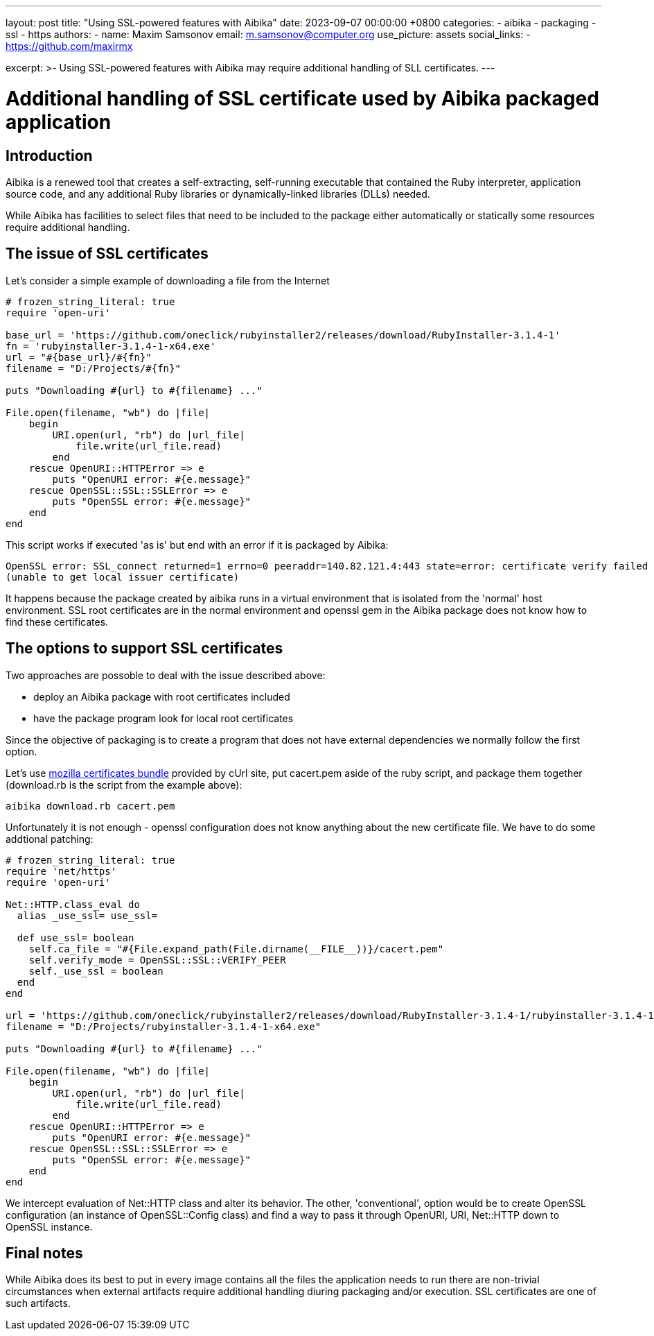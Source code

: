 ---
layout: post
title:  "Using SSL-powered features with Aibika"
date:   2023-09-07 00:00:00 +0800
categories:
  - aibika
  - packaging
  - ssl
  - https
authors:
  -
    name: Maxim Samsonov
    email: m.samsonov@computer.org
    use_picture: assets
    social_links:
      - https://github.com/maxirmx

excerpt: >-
  Using SSL-powered features with Aibika may require additional handling of SLL certificates.
---

= Additional handling of SSL certificate used by Aibika packaged application

== Introduction

Aibika is a renewed tool that creates a self-extracting, self-running executable that
contained the Ruby interpreter, application source code, and any additional Ruby
libraries or dynamically-linked libraries (DLLs) needed.

While Aibika has facilities to select files that need to be included to the package either
automatically or statically some resources require additional handling.

== The issue of SSL certificates

Let's consider a simple example of downloading a file from the Internet

[source,ruby]
----
# frozen_string_literal: true
require 'open-uri'

base_url = 'https://github.com/oneclick/rubyinstaller2/releases/download/RubyInstaller-3.1.4-1'
fn = 'rubyinstaller-3.1.4-1-x64.exe'
url = "#{base_url}/#{fn}"
filename = "D:/Projects/#{fn}"

puts "Downloading #{url} to #{filename} ..."

File.open(filename, "wb") do |file|
    begin
        URI.open(url, "rb") do |url_file|
            file.write(url_file.read)
        end
    rescue OpenURI::HTTPError => e
        puts "OpenURI error: #{e.message}"
    rescue OpenSSL::SSL::SSLError => e
        puts "OpenSSL error: #{e.message}"
    end
end
----

This script works if executed 'as is' but end with an error if it is packaged by Aibika:

[source]
----
OpenSSL error: SSL_connect returned=1 errno=0 peeraddr=140.82.121.4:443 state=error: certificate verify failed
(unable to get local issuer certificate)
----

It happens because the package created by aibika runs in a virtual environment that is isolated from the 'normal'
host environment. SSL root certificates are in the normal environment and openssl gem in the Aibika package does
not know how to find these certificates.

== The options to support SSL certificates

Two approaches are possoble to deal with the issue described above:

* deploy an Aibika package with root certificates included
* have the package program look for local root certificates

Since the objective of packaging is to create a program that does not have external dependencies we normally follow
the first option.

Let's use https://curl.se/docs/caextract.html[mozilla certificates bundle]  provided by cUrl site, put cacert.pem aside of the ruby script,
and package them together (download.rb is the script from the example above):

[source, shell]
----
aibika download.rb cacert.pem
----

Unfortunately it is not enough - openssl configuration does not know anything about the new certificate file.
We have to do some addtional patching:

[source,ruby]
----
# frozen_string_literal: true
require 'net/https'
require 'open-uri'

Net::HTTP.class_eval do
  alias _use_ssl= use_ssl=

  def use_ssl= boolean
    self.ca_file = "#{File.expand_path(File.dirname(__FILE__))}/cacert.pem"
    self.verify_mode = OpenSSL::SSL::VERIFY_PEER
    self._use_ssl = boolean
  end
end

url = 'https://github.com/oneclick/rubyinstaller2/releases/download/RubyInstaller-3.1.4-1/rubyinstaller-3.1.4-1-x64.exe'
filename = "D:/Projects/rubyinstaller-3.1.4-1-x64.exe"

puts "Downloading #{url} to #{filename} ..."

File.open(filename, "wb") do |file|
    begin
        URI.open(url, "rb") do |url_file|
            file.write(url_file.read)
        end
    rescue OpenURI::HTTPError => e
        puts "OpenURI error: #{e.message}"
    rescue OpenSSL::SSL::SSLError => e
        puts "OpenSSL error: #{e.message}"
    end
end
----

We intercept evaluation of Net::HTTP class and alter its behavior. The other, 'conventional',
option would be to create OpenSSL configuration (an instance of OpenSSL::Config class) and
find a way to pass it through OpenURI, URI, Net::HTTP down to OpenSSL instance.

== Final notes

While Aibika does its best to put in every image contains all the files the application needs to run
there are non-trivial circumstances when external artifacts require additional handling diuring
packaging and/or execution. SSL certificates are one of such artifacts.
